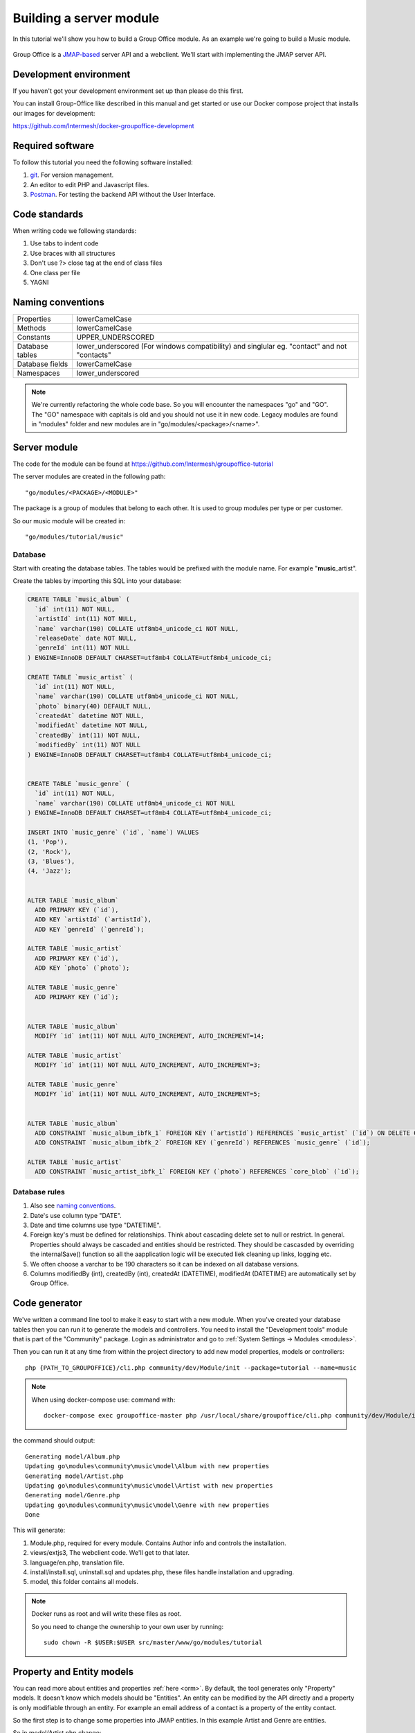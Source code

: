 
Building a server module
========================

In this tutorial we'll show you how to build a Group Office module. As an example
we're going to build a Music module.

.. figure:: /_static/developer/building-a-webclient-module/artist-detail-desktop.png
   :width: 100%

Group Office is a `JMAP-based <https://jmap.io>`_ server API and a webclient. We'll start with implementing
the JMAP server API.

Development environment
-----------------------

If you haven't got your development environment set up than please do this first.

You can install Group-Office like described in this manual and get started or use 
our Docker compose project that installs our images for development:

https://github.com/Intermesh/docker-groupoffice-development

Required software
-----------------

To follow this tutorial you need the following software installed:

1. `git <https://git-scm.com/>`_. For version management.
2. An editor to edit PHP and Javascript files.
3. `Postman <https://www.getpostman.com/>`_. For testing the backend API without the User Interface.

Code standards
--------------
When writing code we following standards:

1. Use tabs to indent code
2. Use braces with all structures
3. Don't use ?> close tag at the end of class files
4. One class per file
5. YAGNI

Naming conventions
------------------

+-----------------------+------------------------------------------------+
| Properties            | lowerCamelCase                                 |
+-----------------------+------------------------------------------------+
| Methods               | lowerCamelCase                                 |
+-----------------------+------------------------------------------------+
| Constants             | UPPER_UNDERSCORED                              |
+-----------------------+------------------------------------------------+
| Database tables       | lower_underscored (For windows compatibility)  |
|                       | and singlular eg. "contact" and not "contacts" |
+-----------------------+------------------------------------------------+
| Database fields       | lowerCamelCase                                 |
+-----------------------+------------------------------------------------+
| Namespaces            | lower_underscored                              |
+-----------------------+------------------------------------------------+


.. note:: We're currently refactoring the whole code base. So you will encounter
   the namespaces "go" and "GO". The "GO" namespace with capitals is old and you
   should not use it in new code. Legacy modules are found in "modules" folder 
   and new modules are in "go/modules/<package>/<name>".

Server module
-------------

The code for the module can be found at https://github.com/Intermesh/groupoffice-tutorial

The server modules are created in the following path::

   "go/modules/<PACKAGE>/<MODULE>"

The package is a group of modules that belong to each other. It is used
to group modules per type or per customer.

So our music module will be created in::

   "go/modules/tutorial/music"

Database
````````

Start with creating the database tables. The tables would be prefixed with the
module name. For example "**music**\_artist".

Create the tables by importing this SQL into your database:

.. code:: sql

  CREATE TABLE `music_album` (
    `id` int(11) NOT NULL,
    `artistId` int(11) NOT NULL,
    `name` varchar(190) COLLATE utf8mb4_unicode_ci NOT NULL,
    `releaseDate` date NOT NULL,
    `genreId` int(11) NOT NULL
  ) ENGINE=InnoDB DEFAULT CHARSET=utf8mb4 COLLATE=utf8mb4_unicode_ci;

  CREATE TABLE `music_artist` (
    `id` int(11) NOT NULL,
    `name` varchar(190) COLLATE utf8mb4_unicode_ci NOT NULL,
    `photo` binary(40) DEFAULT NULL,
    `createdAt` datetime NOT NULL,
    `modifiedAt` datetime NOT NULL,
    `createdBy` int(11) NOT NULL,
    `modifiedBy` int(11) NOT NULL
  ) ENGINE=InnoDB DEFAULT CHARSET=utf8mb4 COLLATE=utf8mb4_unicode_ci;

  
  CREATE TABLE `music_genre` (
    `id` int(11) NOT NULL,
    `name` varchar(190) COLLATE utf8mb4_unicode_ci NOT NULL
  ) ENGINE=InnoDB DEFAULT CHARSET=utf8mb4 COLLATE=utf8mb4_unicode_ci;

  INSERT INTO `music_genre` (`id`, `name`) VALUES
  (1, 'Pop'),
  (2, 'Rock'),
  (3, 'Blues'),
  (4, 'Jazz');


  ALTER TABLE `music_album`
    ADD PRIMARY KEY (`id`),
    ADD KEY `artistId` (`artistId`),
    ADD KEY `genreId` (`genreId`);

  ALTER TABLE `music_artist`
    ADD PRIMARY KEY (`id`),
    ADD KEY `photo` (`photo`);

  ALTER TABLE `music_genre`
    ADD PRIMARY KEY (`id`);


  ALTER TABLE `music_album`
    MODIFY `id` int(11) NOT NULL AUTO_INCREMENT, AUTO_INCREMENT=14;

  ALTER TABLE `music_artist`
    MODIFY `id` int(11) NOT NULL AUTO_INCREMENT, AUTO_INCREMENT=3;

  ALTER TABLE `music_genre`
    MODIFY `id` int(11) NOT NULL AUTO_INCREMENT, AUTO_INCREMENT=5;


  ALTER TABLE `music_album`
    ADD CONSTRAINT `music_album_ibfk_1` FOREIGN KEY (`artistId`) REFERENCES `music_artist` (`id`) ON DELETE CASCADE,
    ADD CONSTRAINT `music_album_ibfk_2` FOREIGN KEY (`genreId`) REFERENCES `music_genre` (`id`);

  ALTER TABLE `music_artist`
    ADD CONSTRAINT `music_artist_ibfk_1` FOREIGN KEY (`photo`) REFERENCES `core_blob` (`id`);


Database rules
``````````````

1. Also see `naming conventions`_.
2. Date's use column type "DATE".
3. Date and time columns use type "DATETIME".
4. Foreign key's must be defined for relationships. Think about cascading delete set to null or restrict.
   In general. Properties should always be cascaded and entities should be restricted. They should be 
   cascasded by overriding the internalSave() function so all the aapplication logic will be executed liek cleaning up links, logging etc.
5. We often choose a varchar to be 190 characters so it can be indexed on all database versions.
6. Columns modifiedBy (int), createdBy (int), createdAt (DATETIME), modifiedAt (DATETIME) are automatically set by Group Office.


Code generator
--------------

We've written a command line tool to make it easy to start with a new module.
When you've created your database tables then you can run it to generate the
models and controllers. 
You need to install the "Development tools" module that is part of the "Community" package. Login as administrator and go to :ref:`System Settings -> Modules <modules>`.

Then you can run it at any time from within the project directory to add new model properties, models
or controllers::
   
   php {PATH_TO_GROUPOFFICE}/cli.php community/dev/Module/init --package=tutorial --name=music

.. note:: When using docker-compose use:
   command with::

      docker-compose exec groupoffice-master php /usr/local/share/groupoffice/cli.php community/dev/Module/init --package=tutorial --name=music


the command should output::

  Generating model/Album.php
  Updating go\modules\community\music\model\Album with new properties
  Generating model/Artist.php
  Updating go\modules\community\music\model\Artist with new properties
  Generating model/Genre.php
  Updating go\modules\community\music\model\Genre with new properties
  Done

This will generate:

1. Module.php, required for every module. Contains Author info and controls the installation.
2. views/extjs3, The webclient code. We'll get to that later.
3. language/en.php, translation file.
4. install/install.sql, uninstall.sql and updates.php, these files handle installation and upgrading.
5. model, this folder contains all models.

.. note:: Docker runs as root and will write these files as root. 

   So you need to change the ownership to your own user by running::

      sudo chown -R $USER:$USER src/master/www/go/modules/tutorial

Property and Entity models
--------------------------

You can read more about entities and properties :ref:`here <orm>`.
By default, the tool generates only "Property" models. It doesn't know which models
should be "Entities". An entity can be modified by the API directly and a property
is only modifiable through an entity. For example an email address of a contact 
is a property of the entity contact.

So the first step is to change some properties into JMAP entities. In this example
Artist and Genre are entities.

So in model/Artist.php change:

.. code:: php
   
   use go\core\orm\Property;

   class Artist extends Property {

Into:

.. code:: php

   use go\core\jmap\Entity;

   class Artist extends Entity {


Do the same for Genre.

Now run the code generator tool again and it will generate controllers for these 
entities. It should output::

  Generating controller/Artist.php
  Generating controller/Genre.php
  Done

Relations
`````````
Now we must define relations in the models. Add the "albums" relation to the artist by creating a new public property:

.. code:: php
   
   /**
    * The albums created by the artist
    * 
    * @var Album[]
    */
    public $albums;

And then change the mapping:

.. code:: php

   protected static function defineMapping() {
       return parent::defineMapping()
               ->addTable("music_artist", "artist")
               ->addArray('albums', Album::class, ['id' => 'artistId']);
   }

.. note:: When making changes to the database, model properties or mappings, you
   must run "install/upgrade.php" to rebuild the cache.

Translations
------------

To define a nice name for the module create language/en.php::

	<?php
	return [
			'name' => 'Music',
			'description' => 'Simple module for the Group-Office tutorial'
	];

If you're interested you can read more about translating :ref:`here <translations>`.

Install the module
------------------

Now we've got our basic server API in place. Now it's time to install the module at:

System Settings -> Modules. There should be a Tutorial package with the "music" module.

Check the box to install it.

.. note:: If it doesn't show up it might be due to cache. Run /install/upgrade.php to clear it.

Connecting to the API with POSTMan
-----------------------------------

Using the API with POSTman is not strictly necessary but it's nice to get a feel 
on how the backend API works.

Install POSTman or another tool to make API requests. Download it from here:

https://www.getpostman.com

Authenticate
````````````

Send a POST request to::

   http://localhost/api/auth.php
   
use content type::

   application/json
   
And the following request body:

.. code:: json
   
   {
      "username": "admin",
      "password": "adminadmin"
   }

When successfully logged on you should get a response with status::

   201 Authentication is complete, access token created

Find the "accessToken" property and save it. From now on you can do API requests to::

   http://localhost/api/jmap.php
   
You must set the access token as a header on each request::

   Auhorization: Bearer 5b7576e5c50ac30f0e53373f0fa614cedbdbe49df7637
   Content-Type: application/json

.. figure:: /_static/developer/building-a-module/authenticate.png
   :width: 100%


Create an artist
````````````````

To create an artst POST this JSON body:

.. code:: json

  [
    ["Artist/set", {
      "create": {
      "clientId-1": {
        "name": "The Doors",
        "albums": [
          {"name": "The Doors", "artistId": 1, "releaseDate": "1967-01-04", "genreId" :2},
          {"name": "Strange Days", "artistId": 1, "releaseDate": "1967-09-25", "genreId" :2}
          ]

      }
    }

    }, "call1"],

    ["community/dev/Debugger/get", {}, "call4"]
  ]

.. figure:: /_static/developer/building-a-module/artist-set.png
   :width: 100%


Query artists
`````````````
The Artist/query method is used to retreive an ordered / filtered list of id's for displaying a list of artists. We'll do a
direct followup call to "Artist/get" to retreive the full artist data as well. We can Use the special "#" parameter to use a previous query result as parameter. Read more on this at the `JMAP website <https://jmap.io/spec-core.html#/query>`_.

POST the following to make the request:

.. code:: json

   [
   ["Artist/query", {}, "call1"],
   ["Artist/get",{
     "#ids": {
       "resultOf": "call1",
       "path": "/ids"
     }
   },"call2"],
   ["community/dev/Debugger/get", {}, "call3"]
   ]

.. figure:: /_static/developer/building-a-module/artist-query.png
   :width: 100%

Query filters
-------------

When doing "Artist/query" requests, it's possible to filter the results. You can pass for
example:

.. code:: json

   {"filter": {"text" : "Foo"}}

We generally use the "text" filter for a quick search query.  We also want to filter
artists by their album genres. We can implement this in our "Artist" entity in 
by overriding the "filter" method:

.. code:: php

  /**
   * This function returns the columns to search when using the "text" filter.
   */
  public static function textFilterColumns() {
    return ['name'];
  }

	/**
	 * Defines JMAP filters
	 *
	 * Adds the 'genres' filter which can be an array of genre id's.
	 *
	 * @link https://jmap.io/spec-core.html#/query
	 *
	 * @return Filters
	 */
	protected static function defineFilters() {
		return parent::defineFilters()
			->add('genres', function (\go\core\db\Criteria $criteria, $value, \go\core\orm\Query $query, array $filter) {
				if (!empty($value)) {
					$query->join('music_album', 'album', 'album.artistId = artist.id')
					->groupBy(['artist.id']) // group the results by id to filter out duplicates because of the join
					->where(['album.genreId' => $value]);
				}
			});
	}

After defining this you can filter on genre by posting:

.. code:: json

   {"filter": {"genres" : [1,2,3]}}


JMAP API protocol
`````````````````

This are some basic request examples. Read more on https://jmap.io about the 
protocol.


Module installation
-------------------

When you're done with the module you should export your finished database into::
 
   go/modules/tutorial/music/install/install.sql

Put all 'DROP TABLE x' commands in::

   go/modules/tutorial/music/install/uninstall.sql

Module upgrades
---------------

When the database changes later on you can put upgrade queries and php functions in::

   go/modules/tutorial/music/install/updates.php

For example:

.. code:: php

  $updates["201808161606"[] = "ALTER TABLE ...";
  $updates["201808161606"[] = function() {
    //some migration code here
  }

The timestamp is important. Use YYYYMMDDHHII. All the module upgrades will be
mixed together and put into chronological order so dependant modules won't break.



The end
-------

Now you're done with the server code of the module. Now it's time to move on and
build the web client!




.. TODO:
  albumcount property

  - ACL
  - Custom fields
  - User specific entity data in separate entity 
  - entity data type in store fields
  - dates

  API tutorial
  ORM tutorial
